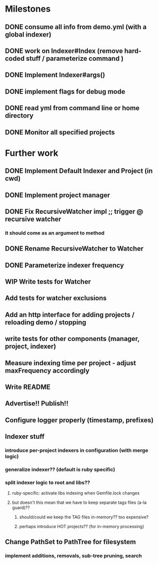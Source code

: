 * Milestones
** DONE consume all info from demo.yml (with a global indexer)
** DONE work on Indexer#Index (remove hard-coded stuff / parameterize command )
** DONE Implement Indexer#args()
** DONE implement flags for debug mode
** DONE read yml from command line or home directory
** DONE Monitor all specified projects
* Further work
** DONE Implement Default Indexer and Project (in cwd)
** DONE Implement project manager
** DONE Fix RecursiveWatcher impl ;; trigger @ recursive watcher
*** it should come as an argument to method
** DONE Rename RecursiveWatcher to Watcher
** DONE Parameterize indexer frequency
** WIP Write tests for Watcher
** Add tests for watcher exclusions
** Add an http interface for adding projects / reloading demo / stopping
** write tests for other components (manager, project, indexer)
** Measure indexing time per project - adjust maxFrequency accordingly
** Write README
** Advertise!! Publish!!
** Configure logger properly (timestamp, prefixes)
** Indexer stuff
*** introduce per-project indexers in configuration (with merge logic)
*** generalize indexer?? (default is ruby specific)
*** split indexer logic to root and libs??
**** ruby-specific: activate libs indexing when Gemfile.lock changes
**** but doesn't this mean that we have to keep separate tags files (a-la guard)??
***** should/could we keep the TAG files in-memory?? too expensive?
***** perhaps introduce HOT projects?? (for in-memory processing)
** Change PathSet to PathTree for filesystem
*** implement additions, removals, sub-tree pruning, search
